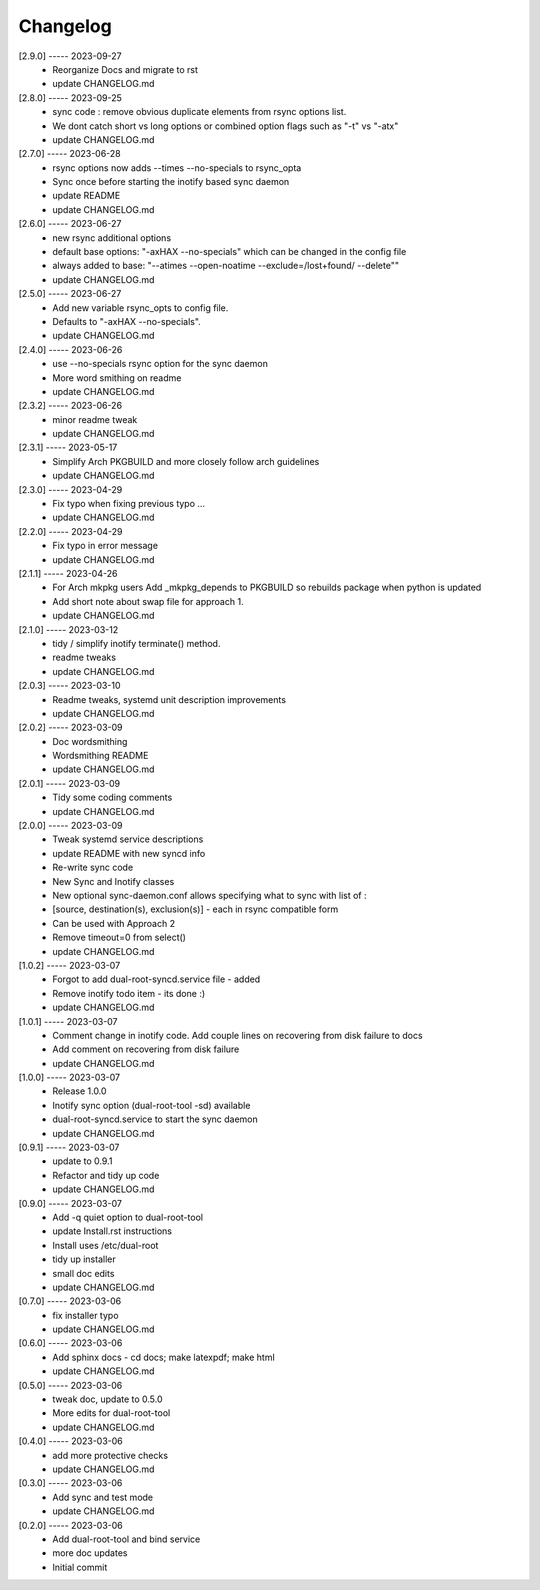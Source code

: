 Changelog
=========

[2.9.0] ----- 2023-09-27
 * Reorganize Docs and migrate to rst  
 * update CHANGELOG.md  

[2.8.0] ----- 2023-09-25
 * sync code : remove obvious duplicate elements from rsync options list.  
 * We dont catch short vs long options or combined option flags such as "-t" vs "-atx"  
 * update CHANGELOG.md  

[2.7.0] ----- 2023-06-28
 * rsync options now adds --times --no-specials to rsync_opta  
 * Sync once before starting the inotify based sync daemon  
 * update README  
 * update CHANGELOG.md  

[2.6.0] ----- 2023-06-27
 * new rsync additional options  
 * default base options: "-axHAX --no-specials" which can be changed in the config file  
 * always added to base: "--atimes --open-noatime --exclude=/lost+found/ --delete""  
 * update CHANGELOG.md  

[2.5.0] ----- 2023-06-27
 * Add new variable rsync_opts to config file.  
 * Defaults to "-axHAX --no-specials".  
 * update CHANGELOG.md  

[2.4.0] ----- 2023-06-26
 * use --no-specials rsync option for the sync daemon  
 * More word smithing on readme  
 * update CHANGELOG.md  

[2.3.2] ----- 2023-06-26
 * minor readme tweak  
 * update CHANGELOG.md  

[2.3.1] ----- 2023-05-17
 * Simplify Arch PKGBUILD and more closely follow arch guidelines  
 * update CHANGELOG.md  

[2.3.0] ----- 2023-04-29
 * Fix typo when fixing previous typo ...  
 * update CHANGELOG.md  

[2.2.0] ----- 2023-04-29
 * Fix typo in error message  
 * update CHANGELOG.md  

[2.1.1] ----- 2023-04-26
 * For Arch mkpkg users Add _mkpkg_depends to PKGBUILD so rebuilds package when python is updated  
 * Add short note about swap file for approach 1.  
 * update CHANGELOG.md  

[2.1.0] ----- 2023-03-12
 * tidy / simplify inotify terminate() method.  
 * readme tweaks  
 * update CHANGELOG.md  

[2.0.3] ----- 2023-03-10
 * Readme tweaks, systemd unit description improvements  
 * update CHANGELOG.md  

[2.0.2] ----- 2023-03-09
 * Doc wordsmithing  
 * Wordsmithing README  
 * update CHANGELOG.md  

[2.0.1] ----- 2023-03-09
 * Tidy some coding comments  
 * update CHANGELOG.md  

[2.0.0] ----- 2023-03-09
 * Tweak systemd service descriptions  
 * update README with new syncd info  
 * Re-write sync code  
 * New Sync and Inotify classes  
 * New optional sync-daemon.conf allows specifying what to sync with list of :  
 * [source, destination(s), exclusion(s)]  - each in rsync compatible form  
 * Can be used with Approach 2  
 * Remove timeout=0 from select()  
 * update CHANGELOG.md  

[1.0.2] ----- 2023-03-07
 * Forgot to add dual-root-syncd.service file - added  
 * Remove inotify todo item - its done :)  
 * update CHANGELOG.md  

[1.0.1] ----- 2023-03-07
 * Comment change in inotify code. Add couple lines on recovering from disk failure to docs  
 * Add comment on recovering from disk failure  
 * update CHANGELOG.md  

[1.0.0] ----- 2023-03-07
 * Release 1.0.0  
 * Inotify sync option (dual-root-tool -sd) available  
 * dual-root-syncd.service to start the sync daemon  
 * update CHANGELOG.md  

[0.9.1] ----- 2023-03-07
 * update to 0.9.1  
 * Refactor and tidy up code  
 * update CHANGELOG.md  

[0.9.0] ----- 2023-03-07
 * Add -q quiet option to dual-root-tool  
 * update Install.rst instructions  
 * Install uses /etc/dual-root  
 * tidy up installer  
 * small doc edits  
 * update CHANGELOG.md  

[0.7.0] ----- 2023-03-06
 * fix installer typo  
 * update CHANGELOG.md  

[0.6.0] ----- 2023-03-06
 * Add sphinx docs - cd docs; make latexpdf; make html  
 * update CHANGELOG.md  

[0.5.0] ----- 2023-03-06
 * tweak doc, update to 0.5.0  
 * More edits for dual-root-tool  
 * update CHANGELOG.md  

[0.4.0] ----- 2023-03-06
 * add more protective checks  
 * update CHANGELOG.md  

[0.3.0] ----- 2023-03-06
 * Add sync and test mode  
 * update CHANGELOG.md  

[0.2.0] ----- 2023-03-06
 * Add dual-root-tool and bind service  
 * more doc updates  
 * Initial commit  

